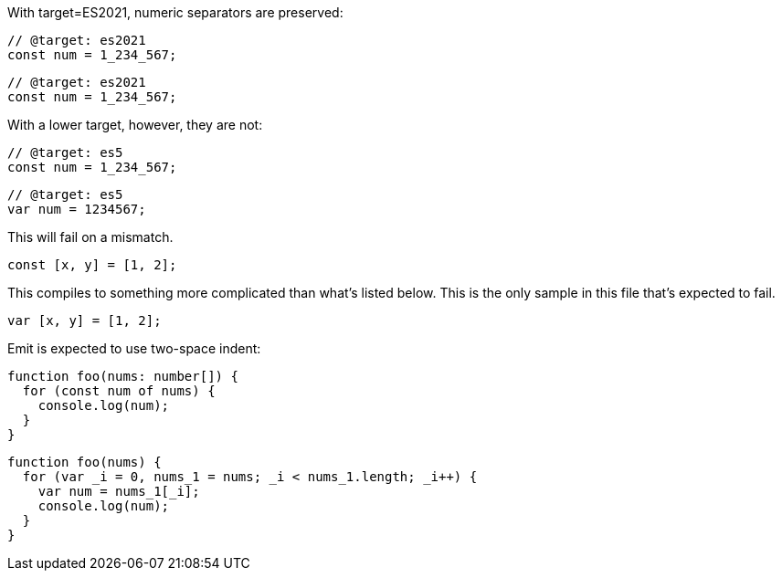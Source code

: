 With target=ES2021, numeric separators are preserved:

// verifier:tsconfig:alwaysStrict=false
// verifier:tsconfig:moduleResolution=NodeJs
// verifier:tsconfig:module=NodeNext
// verifier:tsconfig:target=ES2021
[[sep-es2021]]
[source,ts]
----
// @target: es2021
const num = 1_234_567;
----

[[sep-es2021-emit-js]]
[source,js]
----
// @target: es2021
const num = 1_234_567;
----

With a lower target, however, they are not:

// verifier:tsconfig:target=ES5
[[sep-es5]]
[source,ts]
----
// @target: es5
const num = 1_234_567;
----

[[sep-es5-emit-js]]
[source,js]
----
// @target: es5
var num = 1234567;
----

This will fail on a mismatch.

[[spread]]
[source,ts]
----
const [x, y] = [1, 2];
----

This compiles to something more complicated than what's listed below. This is the only sample in this file that's expected to fail.

[[spread-emit-js]]
[source,js]
----
var [x, y] = [1, 2];
----

Emit is expected to use two-space indent:

[[indent]]
[source,ts]
----
function foo(nums: number[]) {
  for (const num of nums) {
    console.log(num);
  }
}
----

[[indent-emit-js]]
[source,js]
----
function foo(nums) {
  for (var _i = 0, nums_1 = nums; _i < nums_1.length; _i++) {
    var num = nums_1[_i];
    console.log(num);
  }
}
----
